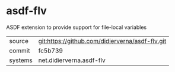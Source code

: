 * asdf-flv

ASDF extension to provide support for file-local variables

|---------+-------------------------------------------------|
| source  | git:https://github.com/didierverna/asdf-flv.git |
| commit  | fc5b739                                         |
| systems | net.didierverna.asdf-flv                        |
|---------+-------------------------------------------------|
